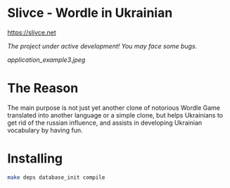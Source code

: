 * Slivce - Wordle in Ukrainian

https://slivce.net

/The project under active development! You may face some bugs./ 

#+ATTR_HTML: :align center 
#+ATTR_ORG: :align center
[[application_example3.jpeg]]


* The Reason
The main purpose is not just yet another clone of notorious Wordle Game translated into another language or a simple clone, but helps Ukrainians to get rid of the russian influence, and assists in developing Ukrainian vocabulary by having fun.

* Installing

#+begin_src bash
make deps database_init compile
#+end_src
